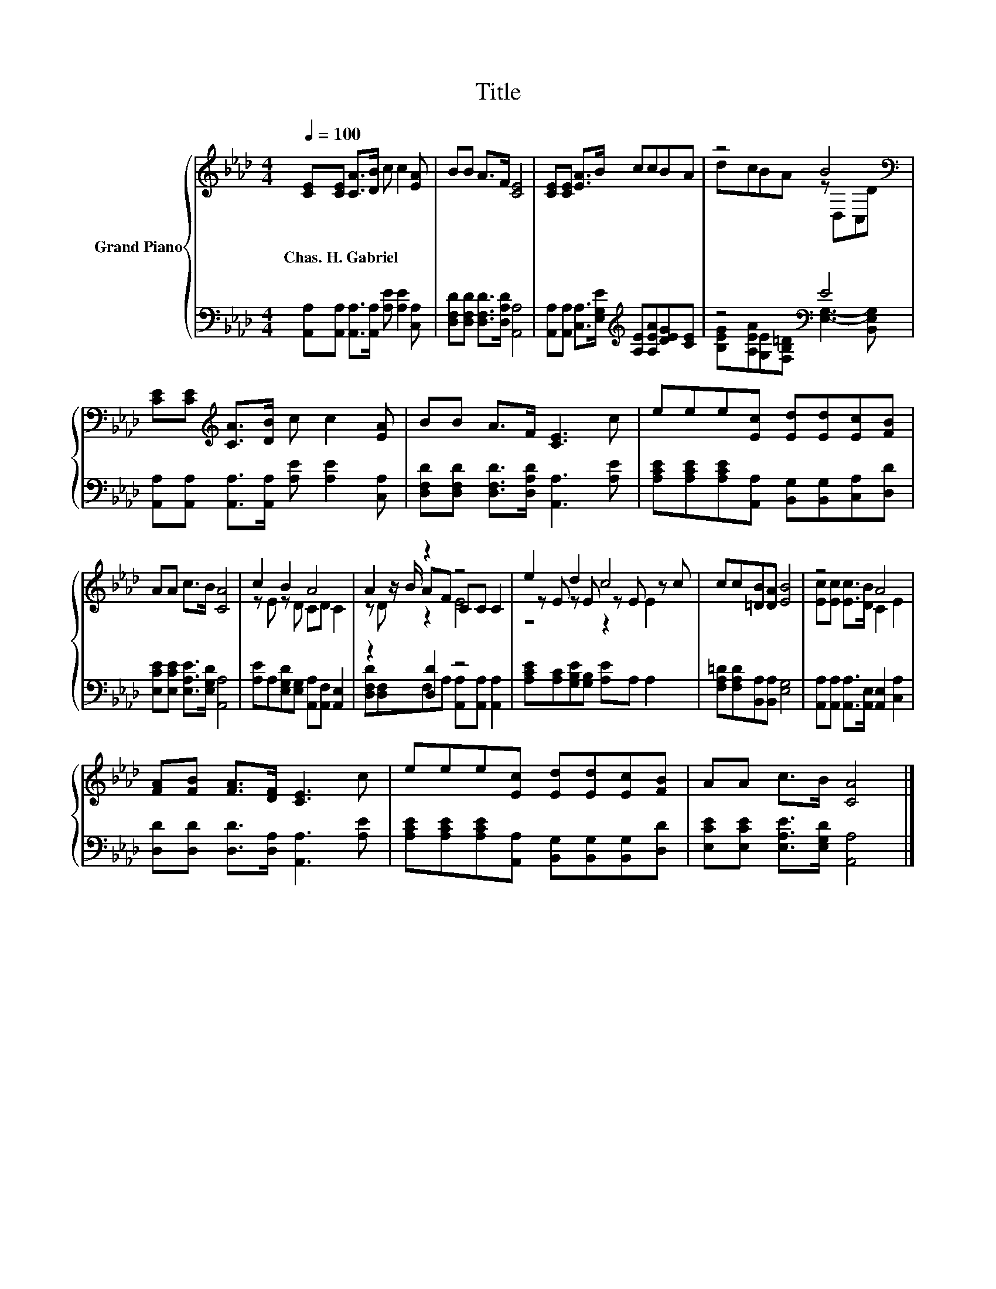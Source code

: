 X:1
T:Title
%%score { ( 1 3 5 ) | ( 2 4 ) }
L:1/8
Q:1/4=100
M:4/4
K:Ab
V:1 treble nm="Grand Piano"
V:3 treble 
V:5 treble 
V:2 bass 
V:4 bass 
V:1
 [CE][CE] [CA]>[DB] c c2 [EA] | BB A>F [CE]4 | [CE][CE] [EA]>B ccBA | z4 B4[K:bass] | %4
w: Chas.~H.~Gabriel * * * * * *||||
 [CE][CE][K:treble] [CA]>[DB] c c2 [EA] | BB A>F [CE]3 c | eee[Ec] [Ed][Ed][Ec][FB] | %7
w: |||
 AA c>B [CA]4 | c2 B2 A4 | A2 z2 z4 | e2 d2 c4 | cc[=DB][DA] [EB]4 | z4 A4 | %13
w: ||||||
 [FA][FB] [FA]>[DF] [CE]3 c | eee[Ec] [Ed][Ed][Ec][FB] | AA c>B [CA]4 |] %16
w: |||
V:2
 [A,,A,][A,,A,] [A,,A,]>[A,,A,] [A,E] [A,E]2 [C,A,] | [D,F,D][D,F,D] [D,F,D]>[D,A,D] [A,,A,]4 | %2
 [A,,A,][A,,A,] [C,A,]>[E,G,E][K:treble] [A,E][A,EA][DEG][CE] | z4[K:bass] E4 | %4
 [A,,A,][A,,A,] [A,,A,]>[A,,A,] [A,E] [A,E]2 [C,A,] | %5
 [D,F,D][D,F,D] [D,F,D]>[D,A,D] [A,,A,]3 [A,E] | %6
 [A,CE][A,CE][A,CE][A,,A,] [B,,G,][B,,G,][C,A,][D,D] | [E,CE][E,CE] [E,A,E]>[E,G,D] [A,,A,]4 | %8
 [A,E]A,[E,G,D][E,G,] [A,,A,][A,,F,] [A,,E,]2 | z2 [D,D]2 z4 | %10
 [A,CE][A,C][G,B,E][G,B,] [A,E]A, A,2 | [F,A,=D][F,A,D][B,,A,][B,,A,] [E,G,]4 | %12
 [A,,A,][A,,A,] [A,,A,]>[A,,E,] [A,,E,]2 [C,A,]2 | [D,D][D,D] [D,D]>[D,A,] [A,,A,]3 [A,E] | %14
 [A,CE][A,CE][A,CE][A,,A,] [B,,G,][B,,G,][B,,G,][D,D] | [E,CE][E,CE] [E,A,E]>[E,G,D] [A,,A,]4 |] %16
V:3
 x8 | x8 | x8 | dcBA z[K:bass] D,C,D | x2[K:treble] x6 | x8 | x8 | x8 | z E z D CD C2 | %9
 z z/ B/ AF CC C2 | z E z E z E z c | x8 | [Ec][Ec] [Ec]>[DB] C2 E2 | x8 | x8 | x8 |] %16
V:4
 x8 | x8 | x4[K:treble] x4 | [B,EG][A,EA][K:bass][G,E][F,B,=D] [E,G,]3- [B,,E,G,] | x8 | x8 | x8 | %7
 x8 | x8 | [D,F,D][D,F,]F,A, [A,,A,][A,,A,] [A,,A,]2 | x8 | x8 | x8 | x8 | x8 | x8 |] %16
V:5
 x8 | x8 | x8 | x5[K:bass] x3 | x2[K:treble] x6 | x8 | x8 | x8 | x8 | z D z2 E4 | z4 z2 E2 | x8 | %12
 x8 | x8 | x8 | x8 |] %16

